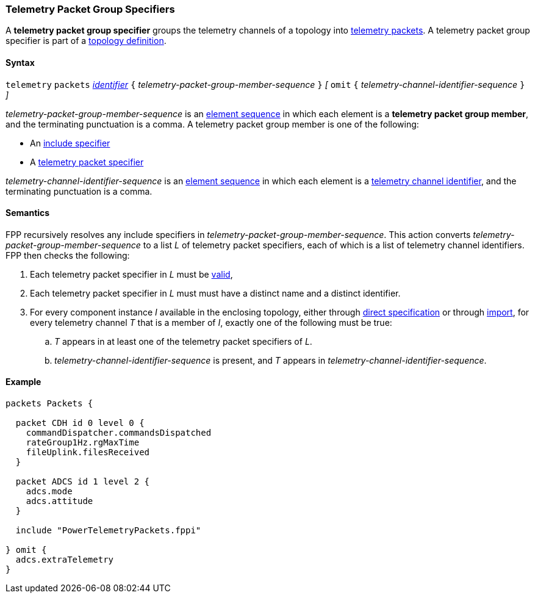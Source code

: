 === Telemetry Packet Group Specifiers

A *telemetry packet group specifier* groups the telemetry channels of a
topology into <<Specifiers_Telemetry-Packet-Specifiers,telemetry packets>>.
A telemetry packet group specifier is part of a
<<Definitions_Topology-Definitions, topology definition>>.

==== Syntax

`telemetry` `packets`
<<Lexical-Elements_Identifiers,_identifier_>>
`{` _telemetry-packet-group-member-sequence_ `}`
_[_
`omit`
`{` _telemetry-channel-identifier-sequence_ `}`
_]_

_telemetry-packet-group-member-sequence_ is an
<<Element-Sequences,element sequence>> in
which each element is a *telemetry packet group member*,
and the terminating punctuation is a comma.
A telemetry packet group member is one of the following:

* An <<Specifiers_Include-Specifiers,include specifier>>

* A <<Specifiers_Telemetry-Packet-Specifiers,telemetry packet specifier>>

_telemetry-channel-identifier-sequence_ is an
<<Element-Sequences,element sequence>> in
which each element is a
<<Component-Instance-Member-Identifiers_Telemetry-Channel-Identifiers,
telemetry channel identifier>>,
and the terminating punctuation is a comma.

==== Semantics

FPP recursively resolves any include specifiers in 
_telemetry-packet-group-member-sequence_.
This action converts _telemetry-packet-group-member-sequence_ to a
list _L_ of telemetry packet specifiers,
each of which is a list of telemetry channel identifiers.
FPP then checks the following:

. Each telemetry packet specifier in _L_ must
be <<Specifiers_Telemetry-Packet-Specifiers,valid>>,

. Each telemetry packet specifier in _L_ must
must have a distinct name and a distinct identifier.

. For every component instance _I_ available in the enclosing topology, either through
<<Specifiers_Component-Instance-Specifiers,direct specification>>
or through
<<Specifiers_Topology-Import-Specifiers,import>>,
for every telemetry channel _T_ that is a member of _I_,
exactly one of the following must be true:

.. _T_ appears in at least one of the telemetry packet specifiers of _L_.

.. _telemetry-channel-identifier-sequence_ is present, and _T_ appears in
_telemetry-channel-identifier-sequence_.

==== Example

[source,fpp]
----
packets Packets {

  packet CDH id 0 level 0 {
    commandDispatcher.commandsDispatched
    rateGroup1Hz.rgMaxTime
    fileUplink.filesReceived
  }

  packet ADCS id 1 level 2 {
    adcs.mode
    adcs.attitude
  }

  include "PowerTelemetryPackets.fppi"

} omit {
  adcs.extraTelemetry
}
----
